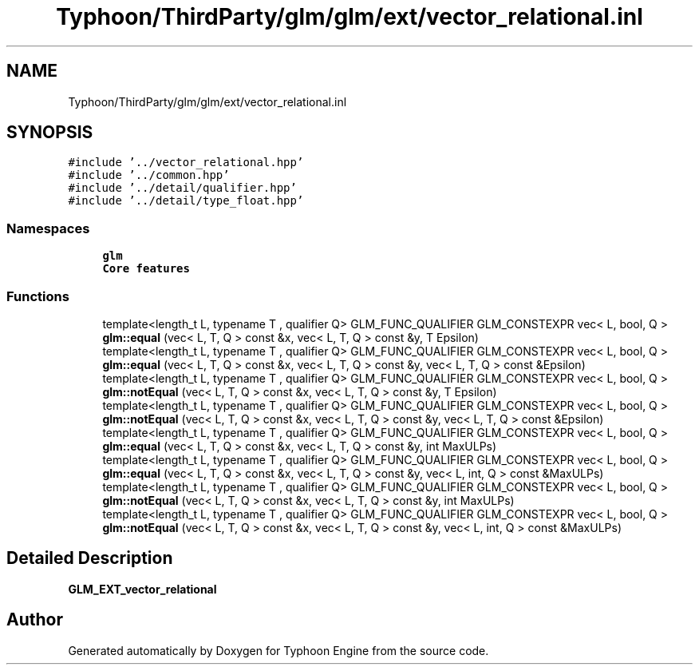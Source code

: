 .TH "Typhoon/ThirdParty/glm/glm/ext/vector_relational.inl" 3 "Sat Jul 20 2019" "Version 0.1" "Typhoon Engine" \" -*- nroff -*-
.ad l
.nh
.SH NAME
Typhoon/ThirdParty/glm/glm/ext/vector_relational.inl
.SH SYNOPSIS
.br
.PP
\fC#include '\&.\&./vector_relational\&.hpp'\fP
.br
\fC#include '\&.\&./common\&.hpp'\fP
.br
\fC#include '\&.\&./detail/qualifier\&.hpp'\fP
.br
\fC#include '\&.\&./detail/type_float\&.hpp'\fP
.br

.SS "Namespaces"

.in +1c
.ti -1c
.RI " \fBglm\fP"
.br
.RI "\fBCore features\fP "
.in -1c
.SS "Functions"

.in +1c
.ti -1c
.RI "template<length_t L, typename T , qualifier Q> GLM_FUNC_QUALIFIER GLM_CONSTEXPR vec< L, bool, Q > \fBglm::equal\fP (vec< L, T, Q > const &x, vec< L, T, Q > const &y, T Epsilon)"
.br
.ti -1c
.RI "template<length_t L, typename T , qualifier Q> GLM_FUNC_QUALIFIER GLM_CONSTEXPR vec< L, bool, Q > \fBglm::equal\fP (vec< L, T, Q > const &x, vec< L, T, Q > const &y, vec< L, T, Q > const &Epsilon)"
.br
.ti -1c
.RI "template<length_t L, typename T , qualifier Q> GLM_FUNC_QUALIFIER GLM_CONSTEXPR vec< L, bool, Q > \fBglm::notEqual\fP (vec< L, T, Q > const &x, vec< L, T, Q > const &y, T Epsilon)"
.br
.ti -1c
.RI "template<length_t L, typename T , qualifier Q> GLM_FUNC_QUALIFIER GLM_CONSTEXPR vec< L, bool, Q > \fBglm::notEqual\fP (vec< L, T, Q > const &x, vec< L, T, Q > const &y, vec< L, T, Q > const &Epsilon)"
.br
.ti -1c
.RI "template<length_t L, typename T , qualifier Q> GLM_FUNC_QUALIFIER GLM_CONSTEXPR vec< L, bool, Q > \fBglm::equal\fP (vec< L, T, Q > const &x, vec< L, T, Q > const &y, int MaxULPs)"
.br
.ti -1c
.RI "template<length_t L, typename T , qualifier Q> GLM_FUNC_QUALIFIER GLM_CONSTEXPR vec< L, bool, Q > \fBglm::equal\fP (vec< L, T, Q > const &x, vec< L, T, Q > const &y, vec< L, int, Q > const &MaxULPs)"
.br
.ti -1c
.RI "template<length_t L, typename T , qualifier Q> GLM_FUNC_QUALIFIER GLM_CONSTEXPR vec< L, bool, Q > \fBglm::notEqual\fP (vec< L, T, Q > const &x, vec< L, T, Q > const &y, int MaxULPs)"
.br
.ti -1c
.RI "template<length_t L, typename T , qualifier Q> GLM_FUNC_QUALIFIER GLM_CONSTEXPR vec< L, bool, Q > \fBglm::notEqual\fP (vec< L, T, Q > const &x, vec< L, T, Q > const &y, vec< L, int, Q > const &MaxULPs)"
.br
.in -1c
.SH "Detailed Description"
.PP 
\fBGLM_EXT_vector_relational\fP 
.SH "Author"
.PP 
Generated automatically by Doxygen for Typhoon Engine from the source code\&.
